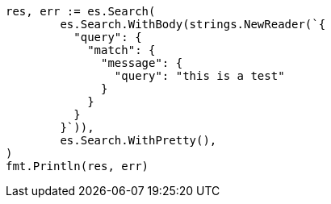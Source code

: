 // Generated from query-dsl-match-query_e0d6e02b998bdea99c9c08dcc3630c5e_test.go
//
[source, go]
----
res, err := es.Search(
	es.Search.WithBody(strings.NewReader(`{
	  "query": {
	    "match": {
	      "message": {
	        "query": "this is a test"
	      }
	    }
	  }
	}`)),
	es.Search.WithPretty(),
)
fmt.Println(res, err)
----
